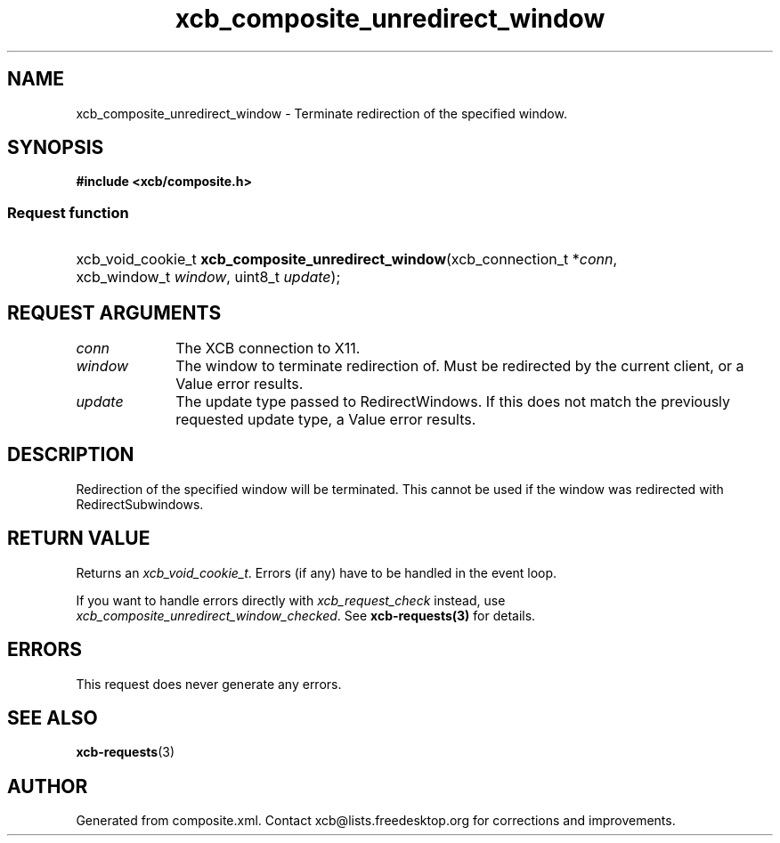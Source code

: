 .TH xcb_composite_unredirect_window 3  "libxcb 1.16.1" "X Version 11" "XCB Requests"
.ad l
.SH NAME
xcb_composite_unredirect_window \- Terminate redirection of the specified window.
.SH SYNOPSIS
.hy 0
.B #include <xcb/composite.h>
.SS Request function
.HP
xcb_void_cookie_t \fBxcb_composite_unredirect_window\fP(xcb_connection_t\ *\fIconn\fP, xcb_window_t\ \fIwindow\fP, uint8_t\ \fIupdate\fP);
.br
.hy 1
.SH REQUEST ARGUMENTS
.IP \fIconn\fP 1i
The XCB connection to X11.
.IP \fIwindow\fP 1i
The window to terminate redirection of.  Must be redirected by the
	current client, or a Value error results.
.IP \fIupdate\fP 1i
The update type passed to RedirectWindows.  If this does not match the
	previously requested update type, a Value error results.
.SH DESCRIPTION
Redirection of the specified window will be terminated.  This cannot be
	used if the window was redirected with RedirectSubwindows.
.SH RETURN VALUE
Returns an \fIxcb_void_cookie_t\fP. Errors (if any) have to be handled in the event loop.

If you want to handle errors directly with \fIxcb_request_check\fP instead, use \fIxcb_composite_unredirect_window_checked\fP. See \fBxcb-requests(3)\fP for details.
.SH ERRORS
This request does never generate any errors.
.SH SEE ALSO
.BR xcb-requests (3)
.SH AUTHOR
Generated from composite.xml. Contact xcb@lists.freedesktop.org for corrections and improvements.
